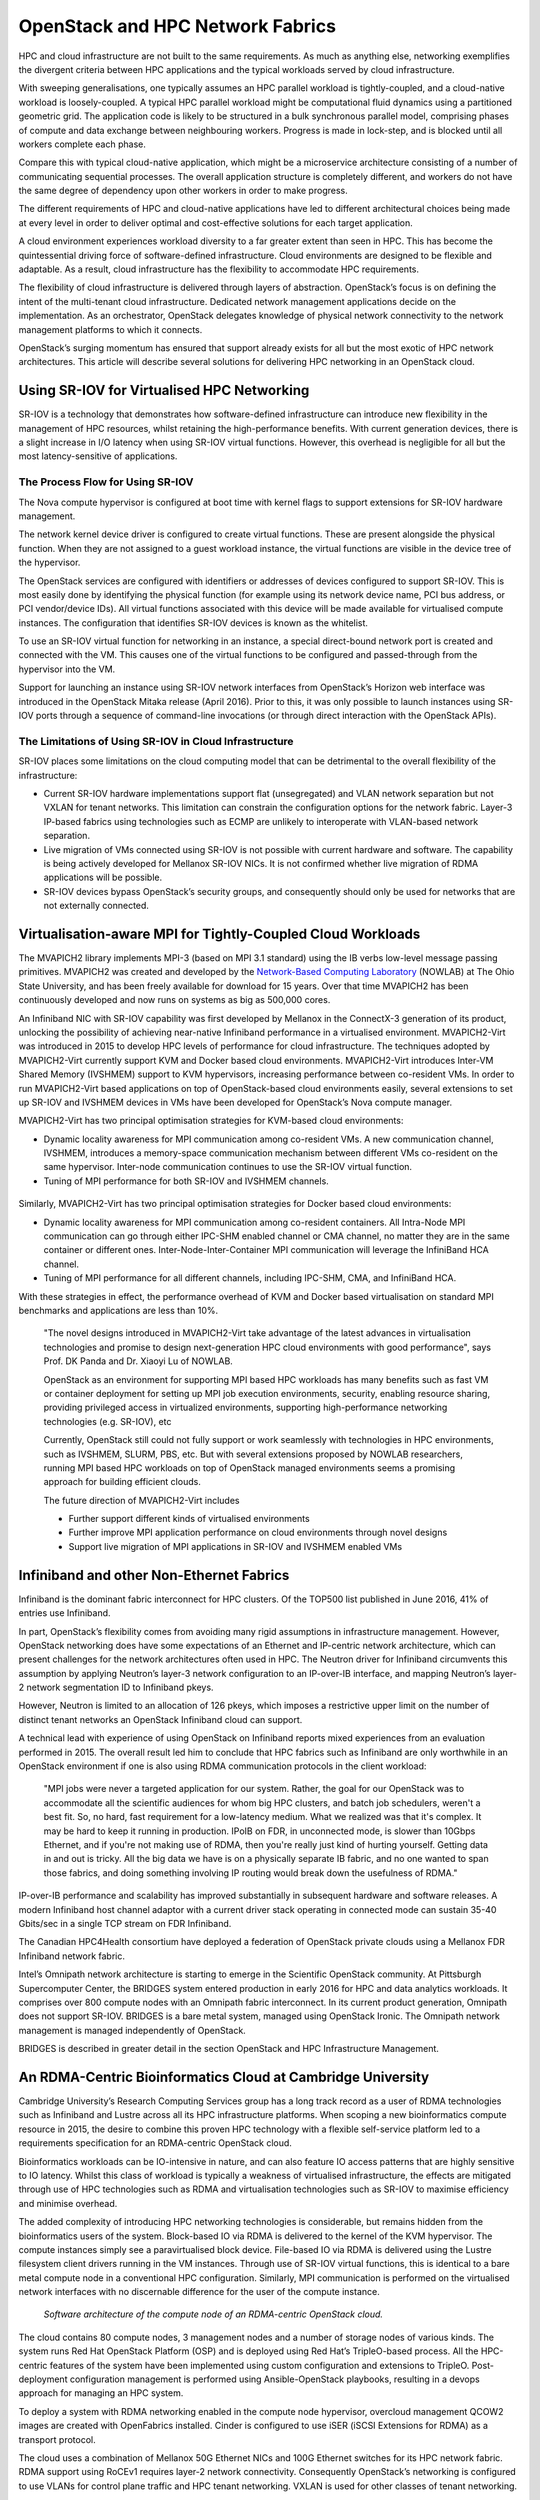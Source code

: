 OpenStack and HPC Network Fabrics
#################################

HPC and cloud infrastructure are not built to the same requirements.
As much as anything else, networking exemplifies the divergent criteria
between HPC applications and the typical workloads served by cloud
infrastructure.

With sweeping generalisations, one typically assumes an HPC
parallel workload is tightly-coupled, and a cloud-native workload is
loosely-coupled.  A typical HPC parallel workload might be computational
fluid dynamics using a partitioned geometric grid.  The application
code is likely to be structured in a bulk synchronous parallel model,
comprising phases of compute and data exchange between neighbouring
workers.  Progress is made in lock-step, and is blocked until all workers
complete each phase.

Compare this with typical cloud-native application, which might be
a microservice architecture consisting of a number of communicating
sequential processes.  The overall application structure is completely
different, and workers do not have the same degree of dependency upon
other workers in order to make progress.

The different requirements of HPC and cloud-native applications have led
to different architectural choices being made at every level in order to
deliver optimal and cost-effective solutions for each target application.

A cloud environment experiences workload diversity to a far greater extent
than seen in HPC.  This has become the quintessential driving force of
software-defined infrastructure.  Cloud environments are designed to
be flexible and adaptable.  As a result, cloud infrastructure has the
flexibility to accommodate HPC requirements.

The flexibility of cloud infrastructure is delivered through layers
of abstraction.  OpenStack’s focus is on defining the intent of
the multi-tenant cloud infrastructure.  Dedicated network management
applications decide on the implementation.  As an orchestrator, OpenStack
delegates knowledge of physical network connectivity to the network
management platforms to which it connects.

OpenStack’s surging momentum has ensured that support already exists
for all but the most exotic of HPC network architectures.  This article
will describe several solutions for delivering HPC networking in an
OpenStack cloud.

Using SR-IOV for Virtualised HPC Networking
===========================================

SR-IOV is a technology that demonstrates how software-defined
infrastructure can introduce new flexibility in the management of HPC
resources, whilst retaining the high-performance benefits.  With current
generation devices, there is a slight increase in I/O latency when using
SR-IOV virtual functions.  However, this overhead is negligible for all
but the most latency-sensitive of applications.

The Process Flow for Using SR-IOV
---------------------------------

The Nova compute hypervisor is configured at boot time with kernel flags
to support extensions for SR-IOV hardware management.

The network kernel device driver is configured to create virtual
functions.  These are present alongside the physical function.  When they
are not assigned to a guest workload instance, the virtual functions
are visible in the device tree of the hypervisor.

The OpenStack services are configured with identifiers or addresses
of devices configured to support SR-IOV.  This is most easily done by
identifying the physical function (for example using its network device
name, PCI bus address, or PCI vendor/device IDs).  All virtual functions
associated with this device will be made available for virtualised
compute instances.  The configuration that identifies SR-IOV devices is
known as the whitelist.

To use an SR-IOV virtual function for networking in an instance,
a special direct-bound network port is created and connected with
the VM.  This causes one of the virtual functions to be configured and
passed-through from the hypervisor into the VM.

Support for launching an instance using SR-IOV network interfaces from
OpenStack’s Horizon web interface was introduced in the OpenStack
Mitaka release (April 2016).  Prior to this, it was only possible to
launch instances using SR-IOV ports through a sequence of command-line
invocations (or through direct interaction with the OpenStack APIs).

The Limitations of Using SR-IOV in Cloud Infrastructure
-------------------------------------------------------

SR-IOV places some limitations on the cloud computing model that can be
detrimental to the overall flexibility of the infrastructure:

* Current SR-IOV hardware implementations support flat (unsegregated)
  and VLAN network separation but not VXLAN for tenant networks.  This
  limitation can constrain the configuration options for the network fabric.
  Layer-3 IP-based fabrics using technologies such as ECMP are unlikely
  to interoperate with VLAN-based network separation.

* Live migration of VMs connected using SR-IOV is not possible with current
  hardware and software.  The capability is being actively developed for
  Mellanox SR-IOV NICs.  It is not confirmed whether live migration of
  RDMA applications will be possible.

* SR-IOV devices bypass OpenStack’s security groups, and consequently
  should only be used for networks that are not externally connected.

Virtualisation-aware MPI for Tightly-Coupled Cloud Workloads
============================================================

The MVAPICH2 library implements MPI-3 (based on MPI 3.1 standard)
using the IB verbs low-level message passing primitives.  MVAPICH2 was
created and developed by the `Network-Based Computing Laboratory
<http://nowlab.cse.ohio-state.edu/>`_ (NOWLAB) at The Ohio State
University, and has been freely available for download for 15 years.
Over that time MVAPICH2 has been continuously developed and now runs on
systems as big as 500,000 cores.

An Infiniband NIC with SR-IOV capability was first developed by Mellanox
in the ConnectX-3 generation of its product, unlocking the possibility
of achieving near-native Infiniband performance in a virtualised
environment.  MVAPICH2-Virt was introduced in 2015 to develop HPC levels
of performance for cloud infrastructure.  The techniques adopted by
MVAPICH2-Virt currently support KVM and Docker based cloud environments.
MVAPICH2-Virt introduces Inter-VM Shared Memory (IVSHMEM) support to KVM
hypervisors, increasing performance between co-resident VMs.  In order
to run MVAPICH2-Virt based applications on top of OpenStack-based cloud
environments easily, several extensions to set up SR-IOV and IVSHMEM
devices in VMs have been developed for OpenStack’s Nova compute manager.

MVAPICH2-Virt has two principal optimisation strategies for KVM-based
cloud environments:

* Dynamic locality awareness for MPI communication among co-resident
  VMs.  A new communication channel, IVSHMEM, introduces a memory-space
  communication mechanism between different VMs co-resident on the same
  hypervisor.  Inter-node communication continues to use the SR-IOV
  virtual function.
* Tuning of MPI performance for both SR-IOV and IVSHMEM channels.

.. figure:: images/hpc_fabrics-ivshmem.png
   :width: 400
   :alt: IV-SHMEM device for intra-hypervisor communication

Similarly, MVAPICH2-Virt has two principal optimisation strategies for
Docker based cloud environments:

* Dynamic locality awareness for MPI communication among co-resident
  containers. All Intra-Node MPI communication can go through either IPC-SHM
  enabled channel or CMA channel, no matter they are in the same container
  or different ones. Inter-Node-Inter-Container MPI communication will
  leverage the InfiniBand HCA channel.
* Tuning of MPI performance for all different channels, including IPC-SHM,
  CMA, and InfiniBand HCA.

With these strategies in effect, the performance overhead of KVM and
Docker based virtualisation on standard MPI benchmarks and applications
are less than 10%.

  "The novel designs introduced in MVAPICH2-Virt take advantage of the
  latest advances in virtualisation technologies and promise to design
  next-generation HPC cloud environments with good performance", says
  Prof. DK Panda and Dr. Xiaoyi Lu of NOWLAB.

  OpenStack as an environment for supporting MPI based HPC workloads  has
  many  benefits such as fast VM or container deployment for setting up
  MPI job execution environments, security, enabling resource sharing,
  providing privileged access in virtualized environments, supporting
  high-performance networking technologies (e.g. SR-IOV), etc

  Currently, OpenStack still could not fully support or work seamlessly
  with technologies in HPC environments, such as IVSHMEM, SLURM, PBS,
  etc. But with several extensions proposed by NOWLAB researchers, running
  MPI based HPC workloads on top of OpenStack managed environments seems
  a promising approach for building efficient clouds.

  The future direction of MVAPICH2-Virt includes

  * Further support different kinds of virtualised environments
  * Further improve MPI application performance on cloud environments
    through novel designs
  * Support live migration of MPI applications in SR-IOV and IVSHMEM enabled VMs

Infiniband and other Non-Ethernet Fabrics
=========================================

Infiniband is the dominant fabric interconnect for HPC clusters.  Of the
TOP500 list published in June 2016, 41% of entries use Infiniband.

In part, OpenStack’s flexibility comes from avoiding many rigid
assumptions in infrastructure management.  However, OpenStack networking
does have some expectations of an Ethernet and IP-centric network
architecture, which can present challenges for the network architectures
often used in HPC.  The Neutron driver for Infiniband circumvents this
assumption by applying Neutron’s layer-3 network configuration to an
IP-over-IB interface, and mapping Neutron’s layer-2 network segmentation
ID to Infiniband pkeys.

However, Neutron is limited to an allocation of 126 pkeys, which imposes
a restrictive upper limit on the number of distinct tenant networks an
OpenStack Infiniband cloud can support.

A technical lead with experience of using OpenStack on Infiniband reports
mixed experiences from an evaluation performed in 2015.  The overall
result led him to conclude that HPC fabrics such as Infiniband are
only worthwhile in an OpenStack environment if one is also using RDMA
communication protocols in the client workload:

  "MPI jobs were never a targeted application for our system.  Rather, the
  goal for our OpenStack was to accommodate all the scientific audiences
  for whom big HPC clusters, and batch job schedulers, weren't a best fit.
  So, no hard, fast requirement for a low-latency medium.  What we realized
  was that it's complex.  It may be hard to keep it running in production.
  IPoIB on FDR, in unconnected mode, is slower than 10Gbps Ethernet,
  and if you're not making use of RDMA, then you're really just kind of
  hurting yourself.  Getting data in and out is tricky.  All the big data
  we have is on a physically separate IB fabric, and no one wanted to span
  those fabrics, and doing something involving IP routing would break down
  the usefulness of RDMA."

IP-over-IB performance and scalability has improved substantially in
subsequent hardware and software releases.  A modern Infiniband host
channel adaptor with a current driver stack operating in connected mode
can sustain 35-40 Gbits/sec in a single TCP stream on FDR Infiniband.

The Canadian HPC4Health consortium have deployed a federation of OpenStack
private clouds using a Mellanox FDR Infiniband network fabric.

Intel’s Omnipath network architecture is starting to emerge in the
Scientific OpenStack community.  At Pittsburgh Supercomputer Center,
the BRIDGES system entered production in early 2016 for HPC and data
analytics workloads.  It comprises over 800 compute nodes with an
Omnipath fabric interconnect.  In its current product generation,
Omnipath does not support SR-IOV.  BRIDGES is a bare metal system,
managed using OpenStack Ironic.  The Omnipath network management is
managed independently of OpenStack.

BRIDGES is described in greater detail in the section OpenStack and HPC
Infrastructure Management.

An RDMA-Centric Bioinformatics Cloud at Cambridge University
============================================================

Cambridge University’s Research Computing Services group has a long
track record as a user of RDMA technologies such as Infiniband and
Lustre across all its HPC infrastructure platforms.  When scoping a new
bioinformatics compute resource in 2015, the desire to combine this
proven HPC technology with a flexible self-service platform led to a
requirements specification for an RDMA-centric OpenStack cloud.

Bioinformatics workloads can be IO-intensive in nature, and can also
feature IO access patterns that are highly sensitive to IO latency.
Whilst this class of workload is typically a weakness of virtualised
infrastructure, the effects are mitigated through use of HPC technologies
such as RDMA and virtualisation technologies such as SR-IOV to maximise
efficiency and minimise overhead.

The added complexity of introducing HPC networking technologies is
considerable, but remains hidden from the bioinformatics users of
the system.  Block-based IO via RDMA is delivered to the kernel of the
KVM hypervisor.  The compute instances simply see a paravirtualised
block device.  File-based IO via RDMA is delivered using the Lustre
filesystem client drivers running in the VM instances.  Through use
of SR-IOV virtual functions, this is identical to a bare metal compute
node in a conventional HPC configuration.  Similarly, MPI communication
is performed on the virtualised network interfaces with no discernable
difference for the user of the compute instance.

.. figure:: images/hpc_fabrics-node_stack.png
   :width: 400
   :alt: Node software stack

   *Software architecture of the compute node of an RDMA-centric 
   OpenStack cloud.*

The cloud contains 80 compute nodes, 3 management nodes and a number
of storage nodes of various kinds.  The system runs Red Hat OpenStack
Platform (OSP) and is deployed using Red Hat’s TripleO-based process.
All the HPC-centric features of the system have been implemented
using custom configuration and extensions to TripleO.  Post-deployment
configuration management is performed using Ansible-OpenStack playbooks,
resulting in a devops approach for managing an HPC system.

To deploy a system with RDMA networking enabled in the compute node
hypervisor, overcloud management QCOW2 images are created with OpenFabrics
installed.  Cinder is configured to use iSER (iSCSI Extensions for RDMA)
as a transport protocol.

The cloud uses a combination of Mellanox 50G Ethernet NICs and 100G
Ethernet switches for its HPC network fabric.  RDMA support using RoCEv1
requires layer-2 network connectivity.  Consequently OpenStack’s
networking is configured to use VLANs for control plane traffic and HPC
tenant networking.  VXLAN is used for other classes of tenant networking.

A multi-path layer-2 network fabric is created using multi-chassis LAGs.
Traffic is distributed across multiple physical links whilst presenting a
single logical link for the Ethernet network topology.  Port memberships
of the tenant network VLANs are managed dynamically using the NEO
network management platform from Mellanox, which integrates with
OpenStack Neutron.

.. figure:: images/hpc_fabrics-cambridge.png
   :width: 600
   :alt: Cambridge system overview

The Forces Driving HPC and Cloud Diverge in Network Management
==============================================================

At the pinnacle of HPC, ultimate performance is achieved through
exploiting full knowledge of all hardware details: the microarchitecture
of a processor, the I/O subsystem of a server - or the physical location
within a network.  HPC network management delivers performance by enabling
workload placement with awareness of the network topology.

The cloud model succeeds because of its abstraction.  Cloud infrastructure
commits to delivering a virtualised flat network to its instances.
All details of the underlying physical topology are obscured.  Where an
HPC network management system can struggle to handle changes in physical
network topology, cloud infrastructure adapts.

OpenStack provides a limited solution to locality-aware placement, through
use of availability zones (AZ).  By defining an AZ per top-of-rack
switch, a user can request instances be scheduled to be co-resident
on the same edge switch.  However, this can be a clumsy interface for
launching instances on a large private cloud, and AZs cannot be nested
to provide multiple levels of locality for co-locating larger workloads.

OpenStack depends on other network management platforms for physical
network knowledge, and delegates to them all aspects of physical
network management.  Network management and monitoring packages such
as Observium and Mellanox NEO are complementary to the functionality
provided by OpenStack.

Another key theme in HPC network management is in gathering
network-centric performance telemetry.

While HPC does not deliver on all of its promise in this area, there is
greater focus within HPC network management on the ability to collect
telemetry data on the performance of a network for optimising the
workload.

Cloud and HPC take very different approaches in this sector.

In general, HPC performance monitoring is done at the application level.
HPC application performance analysis typically follows a model in which
runtime trace data is gathered during execution for later aggregation
and visualisation.  This approach avoids overhead when monitoring is
not required and minimises the overhead when monitoring is active.
When application monitoring is active, leading packages such as OVIS
minimise overhead by using RDMA for aggregation of runtime telemetry data.
Application performance visualisation is performed using tools such
as VAMPIR.  All these HPC-derived application performance monitoring
tools will also work for applications running within an OpenStack/HPC
environment.

At a system level, HPC network performance analysis is more limited in
scope, but developments such as PAVE at Lawrence Livermore and more
recently INAM^2 from Ohio State University are able to demonstrate
a more holistic capability to identify adverse interactions between
applications sharing a network, in addition to performance bottlenecks
within an application itself.

The pace of development of cloud infrastructure monitoring is
faster, and in many cases is derived from open-source equivalents of
hyperscaler-developed capabilities.  Twitter’s Zipkin is a distributed
application performance monitoring framework derived from conceptual
details from Google’s Dapper.  LinkedIn developed and published
Kafka, a distributed near-real-time message log.  However, the layers of
abstraction that give cloud its flexibility can prevent cloud monitoring
from providing performance insights from the physical domain that inform
performance in the virtual domain.

At OpenStack Paris in November 2014 Intel demonstrated Apex Lake,
a project which aims to provide performance telemetry across these
abstraction boundaries - including across virtual/physical network
abstractions.  Some of these features may have been incorporated into
the Intel’s open source Snap telemetry/monitoring framework.

In its present situation, through use of SR-IOV network devices,
cloud network infrastructure has demonstrated that it is capable at
achieving performance levels that are typically within 1-9% of bare metal.
OpenStack can be viewed as the integration and orchestration of existing
technology platforms.  The physical network performance telemetry of
cloud network infrastructure is delegated to the technology platforms
upon which it is built.  In future, projects such as INAM^2 on the HPC
side and Apex Lake on the cloud side may lead to a telemetry monitoring
framework capable of presenting performance data from virtual and physical
domains in the context of one another.

Further Reading
===============

This Intel white paper provides a useful introduction to SR-IOV:
http://www.intel.in/content/dam/doc/white-paper/pci-sig-single-root-io-virtualization-support-in-virtualization-technology-for-connectivity-paper.pdf

A step-by-step guide to setting up Mellanox Infiniband
with a Red Hat variant of Linux and OpenStack Mitaka:
https://wiki.openstack.org/wiki/Mellanox-Neutron-Mitaka-Redhat-InfiniBand

A presentation by Professor DK Panda from NOWLAB at Ohio State University
on MVAPICH2-Virt: https://youtu.be/m0p2fibwukY

Further information on MVAPICH2-Virt can be found here:
http://mvapich.cse.ohio-state.edu

Some papers from the team at NOWLAB describing MVAPICH2-Virt in greater depth:

* [HiPC'14] High Performance MPI Library over SR-IOV Enabled InfiniBand Clusters.
  Jie Zhang, Xiaoyi Lu, Jithin Jose, Rong Shi, Mingzhe Li, and Dhabaleswar
  K. (DK) Panda.  Proceedings of the 21st annual IEEE International
  Conference on High Performance Computing (HiPC), 2014.
* [CCGrid'15] MVAPICH2 over OpenStack with SR-IOV: An Efficient Approach
  to Build HPC Clouds. Jie Zhang, Xiaoyi Lu, Mark Arnold, and Dhabaleswar 
  K. (DK) Panda.  Proceedings of the 15th IEEE/ACM International Symposium
  on Cluster, Cloud and Grid Computing (CCGrid), 2015.

The OVIS HPC application performance monitoring framework:
https://ovis.ca.sandia.gov/mediawiki/index.php/Main_Page

PAVE - Performance Analysis and Visualisation
at Exascale at Lawrence Livermore:
http://computation.llnl.gov/projects/pave-performance-analysis-visualization-exascale

The introduction of INAM^2 for real-time
Infiniband network performance monitoring:
http://mvapich.cse.ohio-state.edu/static/media/publications/abstract/subramoni-isc16-inam.pdf

Further information on INAM^2 can be found here:
http://mvapich.cse.ohio-state.edu/tools/osu-inam/

Open Zipkin is a distributed application performance monitoring framework
developed at Twitter, based on Google’s paper their Dapper monitoring
framework: http://zipkin.io

Intel Snap is a new monitoring framework for virtualised infrastructure:
http://snap-telemetry.io

Observium is a network mapping and monitoring platform built upon SNMP:
http://observium.org/

A useful discussion on the value of high-resolution network telemetry
for researching issues with maximum latency in a cloud environment:
https://engineering.linkedin.com/performance/who-moved-my-99th-percentile-latency

Acknowledgements
================

This document was originally written by Stig Telfer of `StackHPC Ltd <https://www.stackhpc.com>`_ with the support
of Cambridge University, with contributions, guidance and feedback from
subject matter experts:

* **Professor DK Panda** and **Dr. Xiaoyi Lu** from NOWLAB, Ohio State University.
* **Jonathan Mills** from NASA Goddard Spaceflight Center.

.. figure:: images/cc-by-sa.png
   :width: 100
   :alt: Creative commons licensing

   This document is provided as open source with a Creative Commons license
   with Attribution + Share-Alike (CC-BY-SA)
